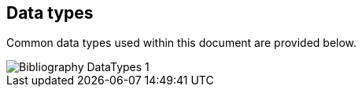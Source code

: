 
[[data-types]]
== Data types

Common data types used within this document are provided below.

image::iso690xml/images/png/Bibliography__DataTypes_1.png[]


////

TODO: insert

The time interval where this interchange address profile
is determined valid, and the revision number (represented as a date).

Each of such is represented as a `CI_Date` object defined in <<ISO19115-1>>.

validityBegins:: the date and time when this object becomes valid.
The type of `CI_Date` should be `validityBegins`.

validityEnds:: the date and time when this object becomes invalid.
The type of `CI_Date` should be `validityEnds`.

revision:: issuance date/time of this object.
The type of `CI_Date` should be `revision`.

////
